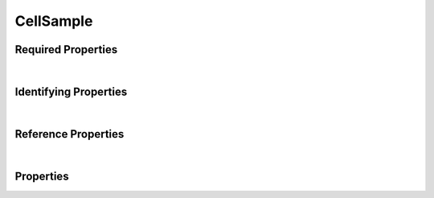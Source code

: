 ==========
CellSample
==========



.. raw:: html

    Description of properties for the SMaHT Portal  object type <b>CellSample</b>.
    Its <b>parent</b> type is <b><a href=Sample.html style='color:green'>Sample</a></b>.
    Property names which are <span style='color:red'>red</span> are <i>required</i> properties;
    and those in <span style='color:blue'>blue</span> are <i>identifying</i> properties.
    Properties whose types are in <span style='color:green'>green</span> are <i>reference</i> properties.
    
    <p />
    

Required Properties
~~~~~~~~~~~~~~~~~~~

.. raw:: html

    <table class="schema-table" width="100%"> <tr> <th> Property </td> <th> Attributes </td> <th> Description </td> </tr> <tr> <td width="5%"> <b><span style='color:red'>cell_ontology_id</span></b> </td> <td> string </td> <td> <i>See below for more details.</i> </td> </tr> <tr> <td width="5%"> <b><span style='color:red'>preservation_type</span></b> </td> <td> string </td> <td> <i>See below for more details.</i> </td> </tr> <tr> <td width="5%"> <b><span style='color:red'>sample_sources</span></b> </td> <td> array of string </td> <td> <i>See below for more details.</i> </td> </tr> <tr> <td width="5%"> <b><span style='color:red'>submission_centers</span></b> </td> <td> array of string </td> <td> <i>See below for more details.</i> </td> </tr> <tr> <td width="5%"> <b><span style='color:red'>submitted_id</span></b> </td> <td> string </td> <td> <i>See below for more details.</i> </td> </tr> </table>

|


Identifying Properties
~~~~~~~~~~~~~~~~~~~~~~

.. raw:: html

    <table class="schema-table" width="100%"> <tr> <th> Property </td> <th> Attributes </td> <th> Description </td> </tr> <tr> <td width="5%"> <b><span style='color:blue'>accession</span></b> </td> <td> string </td> <td> <i>See below for more details.</i> </td> </tr> <tr> <td width="5%"> <b><span style='color:blue'>submitted_id</span></b> </td> <td> string </td> <td> <i>See below for more details.</i> </td> </tr> <tr> <td width="5%"> <b><span style='color:blue'>uuid</span></b> </td> <td> string </td> <td> <i>See below for more details.</i> </td> </tr> </table>

|


Reference Properties
~~~~~~~~~~~~~~~~~~~~

.. raw:: html

    <table class="schema-table" width="100%"> <tr> <th> Property </td> <th> Attributes </td> <th> Description </td> </tr> <tr> <td width="5%"> <b>sample_preparation</b> </td> <td> <a href=SamplePreparation.html style='font-weight:bold;color:green;'>SamplePreparation</a><br /><span style='color:green;'>string</span> </td> <td> <i>See below for more details.</i> </td> </tr> </table>

|


Properties
~~~~~~~~~~

.. raw:: html

    <table class="schema-table" width="104%"> <tr> <th> Property </td> <th> Attributes </td> <th> Description </td> </tr> <tr> <td width="5%" style="white-space:nowrap;"> <b><span style='color:blue'>accession</span></b> </td> <td width="15%" style="white-space:nowrap;"> <b>string</b> </td> <td width="80%"> A unique identifier to be used to reference the object. [Only admins are allowed to set or update this value.] </td> </tr> <tr> <td width="5%" style="white-space:nowrap;"> <b>alternate_accessions</b> </td> <td width="15%" style="white-space:nowrap;"> <b>array</b> of <b>string</b> </td> <td width="80%"> Accessions previously assigned to objects that have been merged with this object. [Only admins are allowed to set or update this value.] </td> </tr> <tr> <td width="5%" style="white-space:nowrap;"> <b>cell_count</b> </td> <td width="15%" style="white-space:nowrap;"> <b>integer</b> </td> <td width="80%"> The number of cells in the sample. </td> </tr> <tr> <td width="5%" style="white-space:nowrap;"> <b><span style='color:red'>cell_ontology_id</span></b> </td> <td width="15%" style="white-space:nowrap;"> <b>string</b> </td> <td width="80%"> Cell Ontology identifier for the cell sample.<br /><span style='color:red;'><b>pattern</b>:&nbsp;<small style='font-family:monospace;'>^CL:[0-9]{7}$</small></span> </td> </tr> <tr> <td width="5%" style="white-space:nowrap;"> <b>consortia</b> </td> <td width="15%" style="white-space:nowrap;"> <u><b>array</b> of <b>string</b></u><br />•&nbsp;unique<br /> </td> <td width="80%"> Consortia associated with this item. </td> </tr> <tr> <td width="5%" style="white-space:nowrap;"> <b>display_title</b> </td> <td width="15%" style="white-space:nowrap;"> <u><b>string</b></u><br />•&nbsp;calculated<br /> </td> <td width="80%"> - </td> </tr> <tr> <td width="5%" style="white-space:nowrap;"> <b>parent_samples</b> </td> <td width="15%" style="white-space:nowrap;"> <u><b>array</b> of <b>string</b></u><br />•&nbsp;unique<br /> </td> <td width="80%"> - </td> </tr> <tr> <td width="5%" style="white-space:nowrap;"> <b><u>preservation_medium</u><span style='font-weight:normal;font-family:arial;color:#222222;'><br />&nbsp;•&nbsp;TBD</span></b> </td> <td width="15%" style="white-space:nowrap;"> <b>enum</b> of string </td> <td width="80%"> Medium used for sample preservation. </td> </tr> <tr> <td width="5%" style="white-space:nowrap;"> <b><u><span style='color:red'>preservation_type</span></u><span style='font-weight:normal;font-family:arial;color:#222222;'><br />&nbsp;•&nbsp;Fresh<br />&nbsp;•&nbsp;Frozen</span></b> </td> <td width="15%" style="white-space:nowrap;"> <b>enum</b> of string </td> <td width="80%"> Method of sample preservation. </td> </tr> <tr> <td width="5%" style="white-space:nowrap;"> <b>protocols</b> </td> <td width="15%" style="white-space:nowrap;"> <u><b>array</b> of <b>string</b></u><br />•&nbsp;unique<br /> </td> <td width="80%"> Protocols providing experimental details. </td> </tr> <tr> <td width="5%" style="white-space:nowrap;"> <b>sample_preparation</b> </td> <td width="15%" style="white-space:nowrap;"> <a href=SamplePreparation.html style='font-weight:bold;color:green;'>SamplePreparation</a><br /><span style='color:green;'>string</span> </td> <td width="80%"> Link to associated sample preparation. </td> </tr> <tr> <td width="5%" style="white-space:nowrap;"> <b><span style='color:red'>sample_sources</span></b> </td> <td width="15%" style="white-space:nowrap;"> <u><b>array</b> of <b>string</b></u><br />•&nbsp;unique<br /> </td> <td width="80%"> Link to associated sample sources. </td> </tr> <tr> <td width="5%" style="white-space:nowrap;"> <b><u>status</u><span style='font-weight:normal;font-family:arial;color:#222222;'><br />&nbsp;•&nbsp;public<br />&nbsp;•&nbsp;draft<br />&nbsp;•&nbsp;released<br />&nbsp;•&nbsp;in review&nbsp;←&nbsp;<small><b>default</b></small><br />&nbsp;•&nbsp;obsolete<br />&nbsp;•&nbsp;deleted</span></b> </td> <td width="15%" style="white-space:nowrap;"> <b>enum</b> of string </td> <td width="80%"> - </td> </tr> <tr> <td width="5%" style="white-space:nowrap;"> <b><span style='color:red'>submission_centers</span></b> </td> <td width="15%" style="white-space:nowrap;"> <u><b>array</b> of <b>string</b></u><br />•&nbsp;unique<br /> </td> <td width="80%"> Submission Centers associated with this item. </td> </tr> <tr> <td width="5%" style="white-space:nowrap;"> <b><span style='color:red'>submitted_id</span></b> </td> <td width="15%" style="white-space:nowrap;"> <b>string</b> </td> <td width="80%"> Identifier on submission.<br /><span style='color:red;'><b>pattern</b>:&nbsp;<small style='font-family:monospace;'>^[A-Z0-9]{3,}_CELL-SAMPLE_[A-Z0-9-_.]{4,}$</small></span> </td> </tr> <tr> <td width="5%" style="white-space:nowrap;"> <b>tags</b> </td> <td width="15%" style="white-space:nowrap;"> <u><b>array</b> of <b>string</b></u><br />•&nbsp;max items: 50<br />•&nbsp;unique<br /> </td> <td width="80%"> Key words that can tag an item - useful for filtering. </td> </tr> <tr> <td width="5%" style="white-space:nowrap;"> <b><span style='color:blue'>uuid</span></b> </td> <td width="15%" style="white-space:nowrap;"> <b>string</b> </td> <td width="80%"> Unique ID by which this object is identified. </td> </tr> </table>
    <p />
